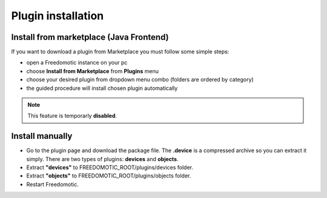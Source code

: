 
Plugin installation
===================

Install from marketplace (Java Frontend)
----------------------------------------

If you want to download a plugin from Marketplace you must follow some simple steps:

- open a Freedomotic instance on your pc
- choose **Install from Marketplace** from **Plugins** menu
- choose your desired plugin from dropdown menu combo (folders are ordered by category)
- the guided procedure will install chosen plugin automatically 

.. raw:: html

    <embed>
    <iframe width="560" height="315" src="https://www.youtube.com/embed/DZJMxJds2H4" frameborder="0" allowfullscreen></iframe>    </embed>
    </embed>

.. note:: This feature is temporarly **disabled**.  

Install manually
----------------
- Go to the plugin page and download the package file. The **.device** is a compressed archive so you can extract it simply. There are two types of plugins: **devices** and **objects**.
- Extract **"devices"** to FREEDOMOTIC_ROOT/plugins/devices folder.
- Extract **"objects"** to FREEDOMOTIC_ROOT/plugins/objects folder.
- Restart Freedomotic.

